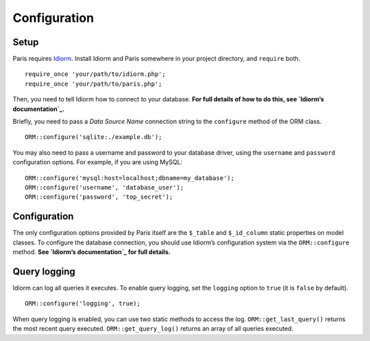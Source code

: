 Configuration
=============

Setup
~~~~~

Paris requires `Idiorm`_. Install Idiorm and Paris somewhere in your
project directory, and ``require`` both.

::

    require_once 'your/path/to/idiorm.php';
    require_once 'your/path/to/paris.php';

Then, you need to tell Idiorm how to connect to your database. **For
full details of how to do this, see `Idiorm’s documentation`_.**

Briefly, you need to pass a *Data Source Name* connection string to the
``configure`` method of the ORM class.

::

    ORM::configure('sqlite:./example.db');

You may also need to pass a username and password to your database
driver, using the ``username`` and ``password`` configuration options.
For example, if you are using MySQL:

::

    ORM::configure('mysql:host=localhost;dbname=my_database');
    ORM::configure('username', 'database_user');
    ORM::configure('password', 'top_secret');

Configuration
~~~~~~~~~~~~~

The only configuration options provided by Paris itself are the
``$_table`` and ``$_id_column`` static properties on model classes. To
configure the database connection, you should use Idiorm’s configuration
system via the ``ORM::configure`` method. **See `Idiorm’s
documentation`_ for full details.**

Query logging
~~~~~~~~~~~~~

Idiorm can log all queries it executes. To enable query logging, set the
``logging`` option to ``true`` (it is ``false`` by default).

::

    ORM::configure('logging', true);

When query logging is enabled, you can use two static methods to access
the log. ``ORM::get_last_query()`` returns the most recent query
executed. ``ORM::get_query_log()`` returns an array of all queries
executed.

.. _Idiorm’s documentation: http://github.com/j4mie/idiorm/
.. _Idiorm: http://github.com/j4mie/idiorm/